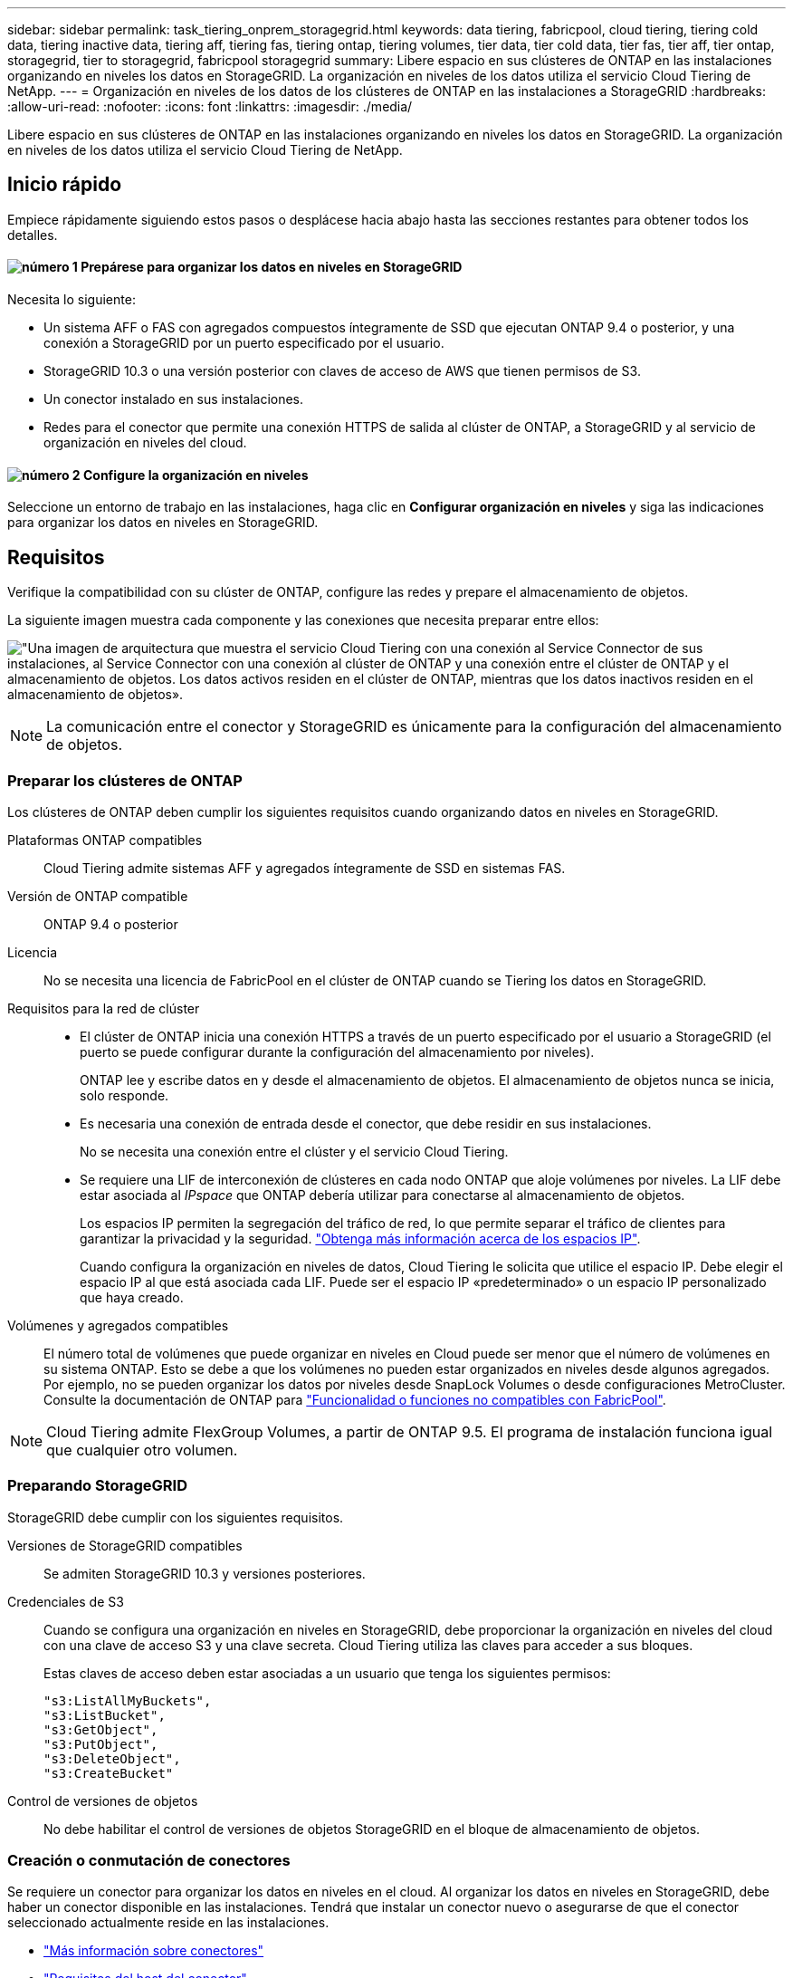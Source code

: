 ---
sidebar: sidebar 
permalink: task_tiering_onprem_storagegrid.html 
keywords: data tiering, fabricpool, cloud tiering, tiering cold data, tiering inactive data, tiering aff, tiering fas, tiering ontap, tiering volumes, tier data, tier cold data, tier fas, tier aff, tier ontap, storagegrid, tier to storagegrid, fabricpool storagegrid 
summary: Libere espacio en sus clústeres de ONTAP en las instalaciones organizando en niveles los datos en StorageGRID. La organización en niveles de los datos utiliza el servicio Cloud Tiering de NetApp. 
---
= Organización en niveles de los datos de los clústeres de ONTAP en las instalaciones a StorageGRID
:hardbreaks:
:allow-uri-read: 
:nofooter: 
:icons: font
:linkattrs: 
:imagesdir: ./media/


[role="lead"]
Libere espacio en sus clústeres de ONTAP en las instalaciones organizando en niveles los datos en StorageGRID. La organización en niveles de los datos utiliza el servicio Cloud Tiering de NetApp.



== Inicio rápido

Empiece rápidamente siguiendo estos pasos o desplácese hacia abajo hasta las secciones restantes para obtener todos los detalles.



==== image:number1.png["número 1"] Prepárese para organizar los datos en niveles en StorageGRID

[role="quick-margin-para"]
Necesita lo siguiente:

[role="quick-margin-list"]
* Un sistema AFF o FAS con agregados compuestos íntegramente de SSD que ejecutan ONTAP 9.4 o posterior, y una conexión a StorageGRID por un puerto especificado por el usuario.
* StorageGRID 10.3 o una versión posterior con claves de acceso de AWS que tienen permisos de S3.
* Un conector instalado en sus instalaciones.
* Redes para el conector que permite una conexión HTTPS de salida al clúster de ONTAP, a StorageGRID y al servicio de organización en niveles del cloud.




==== image:number2.png["número 2"] Configure la organización en niveles

[role="quick-margin-para"]
Seleccione un entorno de trabajo en las instalaciones, haga clic en *Configurar organización en niveles* y siga las indicaciones para organizar los datos en niveles en StorageGRID.



== Requisitos

Verifique la compatibilidad con su clúster de ONTAP, configure las redes y prepare el almacenamiento de objetos.

La siguiente imagen muestra cada componente y las conexiones que necesita preparar entre ellos:

image:diagram_cloud_tiering_storagegrid.png["\"Una imagen de arquitectura que muestra el servicio Cloud Tiering con una conexión al Service Connector de sus instalaciones, al Service Connector con una conexión al clúster de ONTAP y una conexión entre el clúster de ONTAP y el almacenamiento de objetos. Los datos activos residen en el clúster de ONTAP, mientras que los datos inactivos residen en el almacenamiento de objetos»."]


NOTE: La comunicación entre el conector y StorageGRID es únicamente para la configuración del almacenamiento de objetos.



=== Preparar los clústeres de ONTAP

Los clústeres de ONTAP deben cumplir los siguientes requisitos cuando organizando datos en niveles en StorageGRID.

Plataformas ONTAP compatibles:: Cloud Tiering admite sistemas AFF y agregados íntegramente de SSD en sistemas FAS.
Versión de ONTAP compatible:: ONTAP 9.4 o posterior
Licencia:: No se necesita una licencia de FabricPool en el clúster de ONTAP cuando se Tiering los datos en StorageGRID.
Requisitos para la red de clúster::
+
--
* El clúster de ONTAP inicia una conexión HTTPS a través de un puerto especificado por el usuario a StorageGRID (el puerto se puede configurar durante la configuración del almacenamiento por niveles).
+
ONTAP lee y escribe datos en y desde el almacenamiento de objetos. El almacenamiento de objetos nunca se inicia, solo responde.

* Es necesaria una conexión de entrada desde el conector, que debe residir en sus instalaciones.
+
No se necesita una conexión entre el clúster y el servicio Cloud Tiering.

* Se requiere una LIF de interconexión de clústeres en cada nodo ONTAP que aloje volúmenes por niveles. La LIF debe estar asociada al _IPspace_ que ONTAP debería utilizar para conectarse al almacenamiento de objetos.
+
Los espacios IP permiten la segregación del tráfico de red, lo que permite separar el tráfico de clientes para garantizar la privacidad y la seguridad. http://docs.netapp.com/ontap-9/topic/com.netapp.doc.dot-cm-nmg/GUID-69120CF0-F188-434F-913E-33ACB8751A5D.html["Obtenga más información acerca de los espacios IP"^].

+
Cuando configura la organización en niveles de datos, Cloud Tiering le solicita que utilice el espacio IP. Debe elegir el espacio IP al que está asociada cada LIF. Puede ser el espacio IP «predeterminado» o un espacio IP personalizado que haya creado.



--
Volúmenes y agregados compatibles:: El número total de volúmenes que puede organizar en niveles en Cloud puede ser menor que el número de volúmenes en su sistema ONTAP. Esto se debe a que los volúmenes no pueden estar organizados en niveles desde algunos agregados. Por ejemplo, no se pueden organizar los datos por niveles desde SnapLock Volumes o desde configuraciones MetroCluster. Consulte la documentación de ONTAP para link:http://docs.netapp.com/ontap-9/topic/com.netapp.doc.dot-cm-psmg/GUID-8E421CC9-1DE1-492F-A84C-9EB1B0177807.html["Funcionalidad o funciones no compatibles con FabricPool"^].



NOTE: Cloud Tiering admite FlexGroup Volumes, a partir de ONTAP 9.5. El programa de instalación funciona igual que cualquier otro volumen.



=== Preparando StorageGRID

StorageGRID debe cumplir con los siguientes requisitos.

Versiones de StorageGRID compatibles:: Se admiten StorageGRID 10.3 y versiones posteriores.
Credenciales de S3:: Cuando se configura una organización en niveles en StorageGRID, debe proporcionar la organización en niveles del cloud con una clave de acceso S3 y una clave secreta. Cloud Tiering utiliza las claves para acceder a sus bloques.
+
--
Estas claves de acceso deben estar asociadas a un usuario que tenga los siguientes permisos:

[source, json]
----
"s3:ListAllMyBuckets",
"s3:ListBucket",
"s3:GetObject",
"s3:PutObject",
"s3:DeleteObject",
"s3:CreateBucket"
----
--
Control de versiones de objetos:: No debe habilitar el control de versiones de objetos StorageGRID en el bloque de almacenamiento de objetos.




=== Creación o conmutación de conectores

Se requiere un conector para organizar los datos en niveles en el cloud. Al organizar los datos en niveles en StorageGRID, debe haber un conector disponible en las instalaciones. Tendrá que instalar un conector nuevo o asegurarse de que el conector seleccionado actualmente reside en las instalaciones.

* link:concept_connectors.html["Más información sobre conectores"]
* link:reference_cloud_mgr_reqs.html["Requisitos del host del conector"]
* link:task_installing_linux.html["Instalar el conector en un host Linux existente"]
* link:task_managing_connectors.html["Cambio entre conectores"]




=== Preparación de la conexión a redes para el conector

Asegúrese de que el conector tiene las conexiones de red necesarias.

.Pasos
. Asegúrese de que la red en la que está instalado el conector habilita las siguientes conexiones:
+
** Una conexión de Internet saliente al servicio Cloud Tiering Puerto 443 (HTTPS)
** Una conexión HTTPS a través del puerto 443 a StorageGRID
** Una conexión HTTPS a través del puerto 443 en los clústeres de ONTAP






== Organización en niveles de los datos inactivos del primer clúster en StorageGRID

Después de preparar su entorno, comience a organizar en niveles los datos inactivos del primer clúster.

.Lo que necesitará
* link:task_discovering_ontap.html["Un entorno de trabajo en las instalaciones"].
* Una clave de acceso de AWS que tiene los permisos de S3 requeridos.


.Pasos
. Seleccione un clúster en las instalaciones.
. Haga clic en *Configurar organización en niveles*.
+
image:screenshot_setup_tiering_onprem.gif["Una captura de pantalla que muestra la opción Setup Tiering que aparece en la parte derecha de la pantalla después de seleccionar un entorno de trabajo ONTAP en las instalaciones."]

+
Ahora se encuentra en la consola de almacenamiento por niveles.

. Haga clic en *Configurar organización en niveles* junto al clúster.
. Complete los pasos en la página *Configuración de niveles*:
+
.. *Elija su proveedor*: Seleccione StorageGRID.
.. *servidor*: Introduzca el FQDN del servidor StorageGRID, introduzca el puerto que ONTAP debe utilizar para la comunicación HTTPS con StorageGRID e introduzca la clave de acceso y la clave secreta para una cuenta AWS que tenga los permisos S3 necesarios.
.. *Bucket*: Agregue un nuevo cucharón o seleccione un cucharón existente para los datos organizados por niveles.
.. *Red de clúster*: Seleccione el espacio IP que ONTAP debe utilizar para conectarse al almacenamiento de objetos y haga clic en *continuar*.
+
Al seleccionar el espacio IP correcto, se garantiza que Cloud Tiering pueda configurar una conexión entre ONTAP y el almacenamiento de objetos de su proveedor de cloud.



. Haga clic en *continuar* para seleccionar los volúmenes que desea organizar en niveles.
. En la página *Tier Volumes*, configure la clasificación por niveles para cada volumen. Haga clic en la image:screenshot_edit_icon.gif["Captura de pantalla del icono de edición que aparece en la final de cada fila de la tabla para organizar en niveles los volúmenes"] Seleccione una política de organización en niveles, ajuste opcionalmente los días de refrigeración y haga clic en *aplicar*.
+
link:concept_cloud_tiering.html#volume-tiering-policies["Más información acerca de las políticas de organización en niveles de volúmenes"].

+
image:https://docs.netapp.com/us-en/cloud-tiering/media/screenshot_volumes_select.gif["Captura de pantalla que muestra los volúmenes seleccionados en la página Seleccionar volúmenes de origen."]



.Resultado
Ha configurado correctamente la organización en niveles de datos de los volúmenes del clúster en StorageGRID.

.El futuro
Puede añadir clústeres adicionales o revisar información sobre los datos activos e inactivos del clúster. Para obtener más información, consulte link:task_managing_tiering.html["Gestionar la organización en niveles de datos desde los clústeres"].
